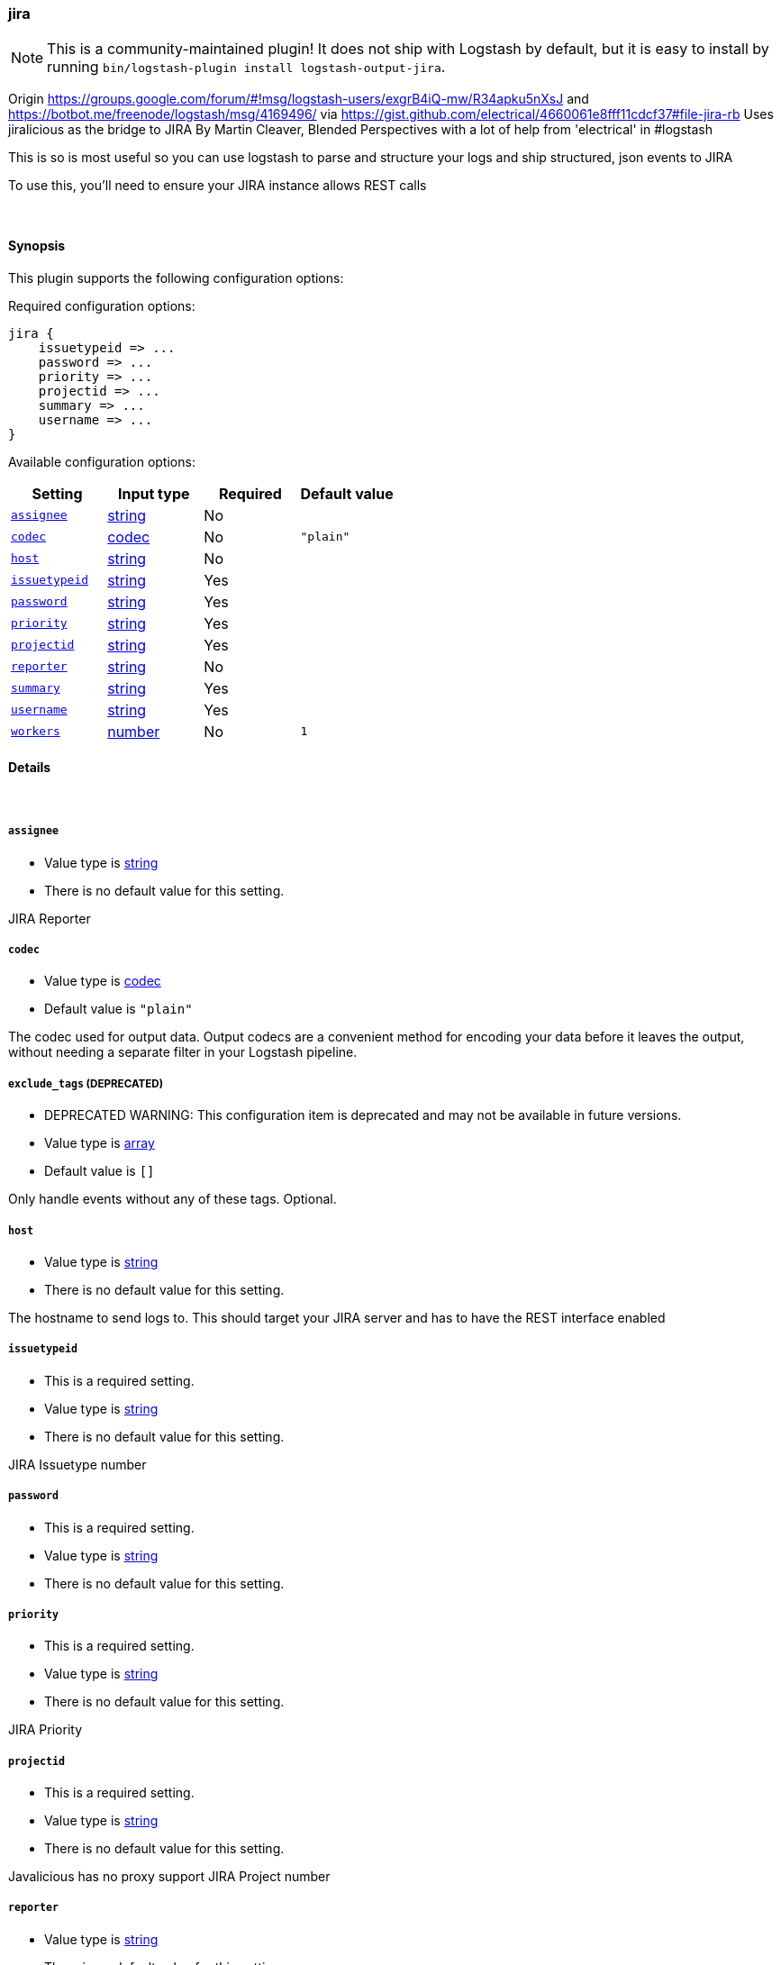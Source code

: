 [[plugins-outputs-jira]]
=== jira


NOTE: This is a community-maintained plugin! It does not ship with Logstash by default, but it is easy to install by running `bin/logstash-plugin install logstash-output-jira`.


Origin https://groups.google.com/forum/#!msg/logstash-users/exgrB4iQ-mw/R34apku5nXsJ
and https://botbot.me/freenode/logstash/msg/4169496/ 
via https://gist.github.com/electrical/4660061e8fff11cdcf37#file-jira-rb
Uses jiralicious as the bridge to JIRA
By Martin Cleaver, Blended Perspectives
with a lot of help from 'electrical' in #logstash

This is so is most useful so you can use logstash to parse and structure
your logs and ship structured, json events to JIRA

To use this, you'll need to ensure your JIRA instance allows REST calls

&nbsp;

==== Synopsis

This plugin supports the following configuration options:


Required configuration options:

[source,json]
--------------------------
jira {
    issuetypeid => ...
    password => ...
    priority => ...
    projectid => ...
    summary => ...
    username => ...
}
--------------------------



Available configuration options:

[cols="<,<,<,<m",options="header",]
|=======================================================================
|Setting |Input type|Required|Default value
| <<plugins-outputs-jira-assignee>> |<<string,string>>|No|
| <<plugins-outputs-jira-codec>> |<<codec,codec>>|No|`"plain"`
| <<plugins-outputs-jira-host>> |<<string,string>>|No|
| <<plugins-outputs-jira-issuetypeid>> |<<string,string>>|Yes|
| <<plugins-outputs-jira-password>> |<<string,string>>|Yes|
| <<plugins-outputs-jira-priority>> |<<string,string>>|Yes|
| <<plugins-outputs-jira-projectid>> |<<string,string>>|Yes|
| <<plugins-outputs-jira-reporter>> |<<string,string>>|No|
| <<plugins-outputs-jira-summary>> |<<string,string>>|Yes|
| <<plugins-outputs-jira-username>> |<<string,string>>|Yes|
| <<plugins-outputs-jira-workers>> |<<number,number>>|No|`1`
|=======================================================================



==== Details

&nbsp;

[[plugins-outputs-jira-assignee]]
===== `assignee` 

  * Value type is <<string,string>>
  * There is no default value for this setting.

JIRA Reporter

[[plugins-outputs-jira-codec]]
===== `codec` 

  * Value type is <<codec,codec>>
  * Default value is `"plain"`

The codec used for output data. Output codecs are a convenient method for encoding your data before it leaves the output, without needing a separate filter in your Logstash pipeline.

[[plugins-outputs-jira-exclude_tags]]
===== `exclude_tags`  (DEPRECATED)

  * DEPRECATED WARNING: This configuration item is deprecated and may not be available in future versions.
  * Value type is <<array,array>>
  * Default value is `[]`

Only handle events without any of these tags.
Optional.

[[plugins-outputs-jira-host]]
===== `host` 

  * Value type is <<string,string>>
  * There is no default value for this setting.

The hostname to send logs to. This should target your JIRA server 
and has to have the REST interface enabled

[[plugins-outputs-jira-issuetypeid]]
===== `issuetypeid` 

  * This is a required setting.
  * Value type is <<string,string>>
  * There is no default value for this setting.

JIRA Issuetype number

[[plugins-outputs-jira-password]]
===== `password` 

  * This is a required setting.
  * Value type is <<string,string>>
  * There is no default value for this setting.



[[plugins-outputs-jira-priority]]
===== `priority` 

  * This is a required setting.
  * Value type is <<string,string>>
  * There is no default value for this setting.

JIRA Priority

[[plugins-outputs-jira-projectid]]
===== `projectid` 

  * This is a required setting.
  * Value type is <<string,string>>
  * There is no default value for this setting.

Javalicious has no proxy support
JIRA Project number

[[plugins-outputs-jira-reporter]]
===== `reporter` 

  * Value type is <<string,string>>
  * There is no default value for this setting.

JIRA Reporter

[[plugins-outputs-jira-summary]]
===== `summary` 

  * This is a required setting.
  * Value type is <<string,string>>
  * There is no default value for this setting.

JIRA Summary

[[plugins-outputs-jira-tags]]
===== `tags`  (DEPRECATED)

  * DEPRECATED WARNING: This configuration item is deprecated and may not be available in future versions.
  * Value type is <<array,array>>
  * Default value is `[]`

Only handle events with all of these tags.
Optional.

[[plugins-outputs-jira-type]]
===== `type`  (DEPRECATED)

  * DEPRECATED WARNING: This configuration item is deprecated and may not be available in future versions.
  * Value type is <<string,string>>
  * Default value is `""`

The type to act on. If a type is given, then this output will only
act on messages with the same type. See any input plugin's `type`
attribute for more.
Optional.

[[plugins-outputs-jira-username]]
===== `username` 

  * This is a required setting.
  * Value type is <<string,string>>
  * There is no default value for this setting.



[[plugins-outputs-jira-workers]]
===== `workers` 

  * Value type is <<number,number>>
  * Default value is `1`

The number of workers to use for this output.
Note that this setting may not be useful for all outputs.



